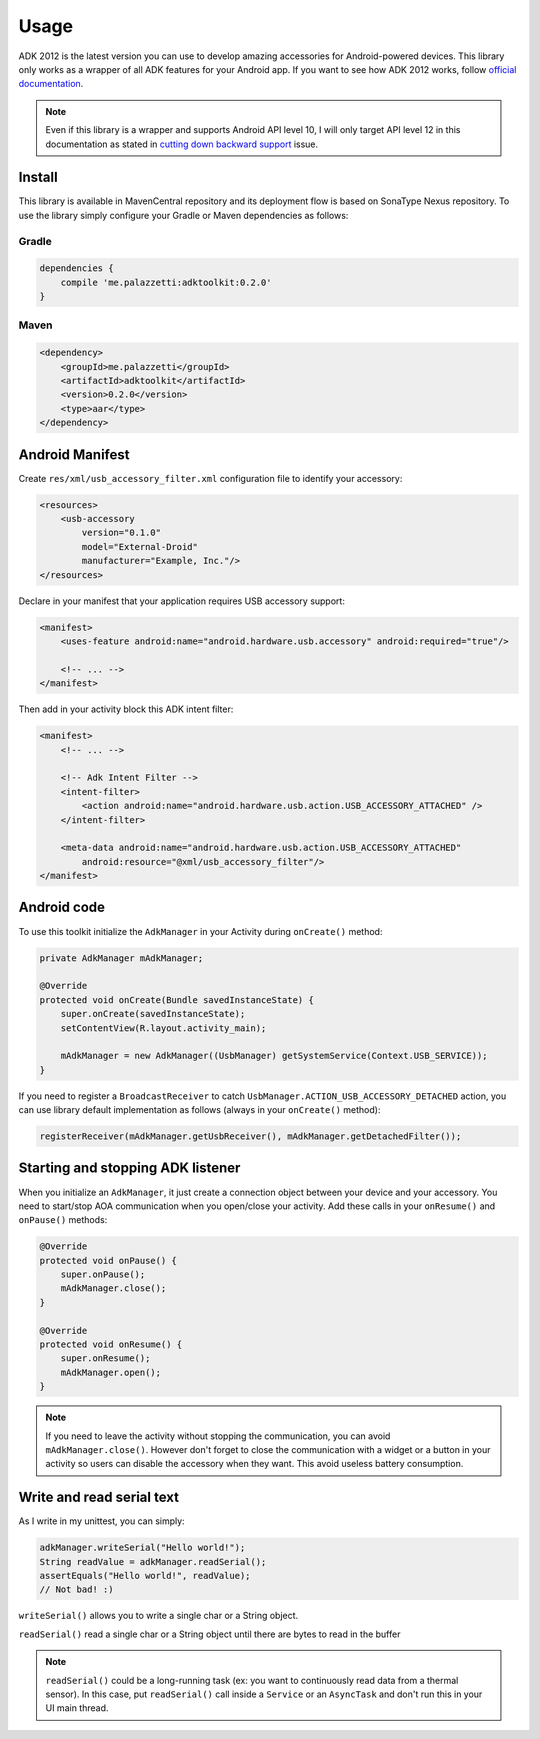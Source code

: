 =====
Usage
=====

ADK 2012 is the latest version you can use to develop amazing accessories for Android-powered
devices. This library only works as a wrapper of all ADK features for your Android app. If you
want to see how ADK 2012 works, follow `official documentation`_.

.. note::
    Even if this library is a wrapper and supports Android API level 10, I will only target API level
    12 in this documentation as stated in `cutting down backward support`_ issue.

.. _official documentation: http://developer.android.com/tools/adk/adk2.html
.. _cutting down backward support: https://github.com/palazzem/adk-toolkit/issues/2

Install
-------

This library is available in MavenCentral repository and its deployment flow is based on SonaType
Nexus repository. To use the library simply configure your Gradle or Maven dependencies as follows:

Gradle
~~~~~~

.. code-block:: groovy

    dependencies {
        compile 'me.palazzetti:adktoolkit:0.2.0'
    }

Maven
~~~~~

.. code-block:: xml

    <dependency>
        <groupId>me.palazzetti</groupId>
        <artifactId>adktoolkit</artifactId>
        <version>0.2.0</version>
        <type>aar</type>
    </dependency>

Android Manifest
----------------

Create ``res/xml/usb_accessory_filter.xml`` configuration file to identify your accessory:

.. code-block:: xml

    <resources>
        <usb-accessory
            version="0.1.0"
            model="External-Droid"
            manufacturer="Example, Inc."/>
    </resources>

Declare in your manifest that your application requires USB accessory support:

.. code-block:: xml

    <manifest>
        <uses-feature android:name="android.hardware.usb.accessory" android:required="true"/>

        <!-- ... -->
    </manifest>

Then add in your activity block this ADK intent filter:

.. code-block:: xml

    <manifest>
        <!-- ... -->

        <!-- Adk Intent Filter -->
        <intent-filter>
            <action android:name="android.hardware.usb.action.USB_ACCESSORY_ATTACHED" />
        </intent-filter>

        <meta-data android:name="android.hardware.usb.action.USB_ACCESSORY_ATTACHED"
            android:resource="@xml/usb_accessory_filter"/>
    </manifest>

Android code
------------

To use this toolkit initialize the ``AdkManager`` in your Activity during ``onCreate()`` method:

.. code-block:: java

    private AdkManager mAdkManager;

    @Override
    protected void onCreate(Bundle savedInstanceState) {
        super.onCreate(savedInstanceState);
        setContentView(R.layout.activity_main);

        mAdkManager = new AdkManager((UsbManager) getSystemService(Context.USB_SERVICE));
    }

If you need to register a ``BroadcastReceiver`` to catch ``UsbManager.ACTION_USB_ACCESSORY_DETACHED``
action, you can use library default implementation as follows (always in your ``onCreate()`` method):

.. code-block:: java

    registerReceiver(mAdkManager.getUsbReceiver(), mAdkManager.getDetachedFilter());

Starting and stopping ADK listener
----------------------------------

When you initialize an ``AdkManager``, it just create a connection object between your device and your
accessory. You need to start/stop AOA communication when you open/close your activity. Add these calls
in your ``onResume()`` and ``onPause()`` methods:

.. code-block:: java

    @Override
    protected void onPause() {
        super.onPause();
        mAdkManager.close();
    }

    @Override
    protected void onResume() {
        super.onResume();
        mAdkManager.open();
    }

.. note::
    If you need to leave the activity without stopping the communication, you can avoid ``mAdkManager.close()``.
    However don't forget to close the communication with a widget or a button in your activity so
    users can disable the accessory when they want. This avoid useless battery consumption.

Write and read serial text
--------------------------

As I write in my unittest, you can simply:

.. code-block:: java

    adkManager.writeSerial("Hello world!");
    String readValue = adkManager.readSerial();
    assertEquals("Hello world!", readValue);
    // Not bad! :)

``writeSerial()`` allows you to write a single char or a String object.

``readSerial()`` read a single char or a String object until there are bytes to read in the buffer

.. note::
    ``readSerial()`` could be a long-running task (ex: you want to continuously read data from a
    thermal sensor). In this case, put ``readSerial()`` call inside a ``Service`` or an ``AsyncTask``
    and don't run this in your UI main thread.
